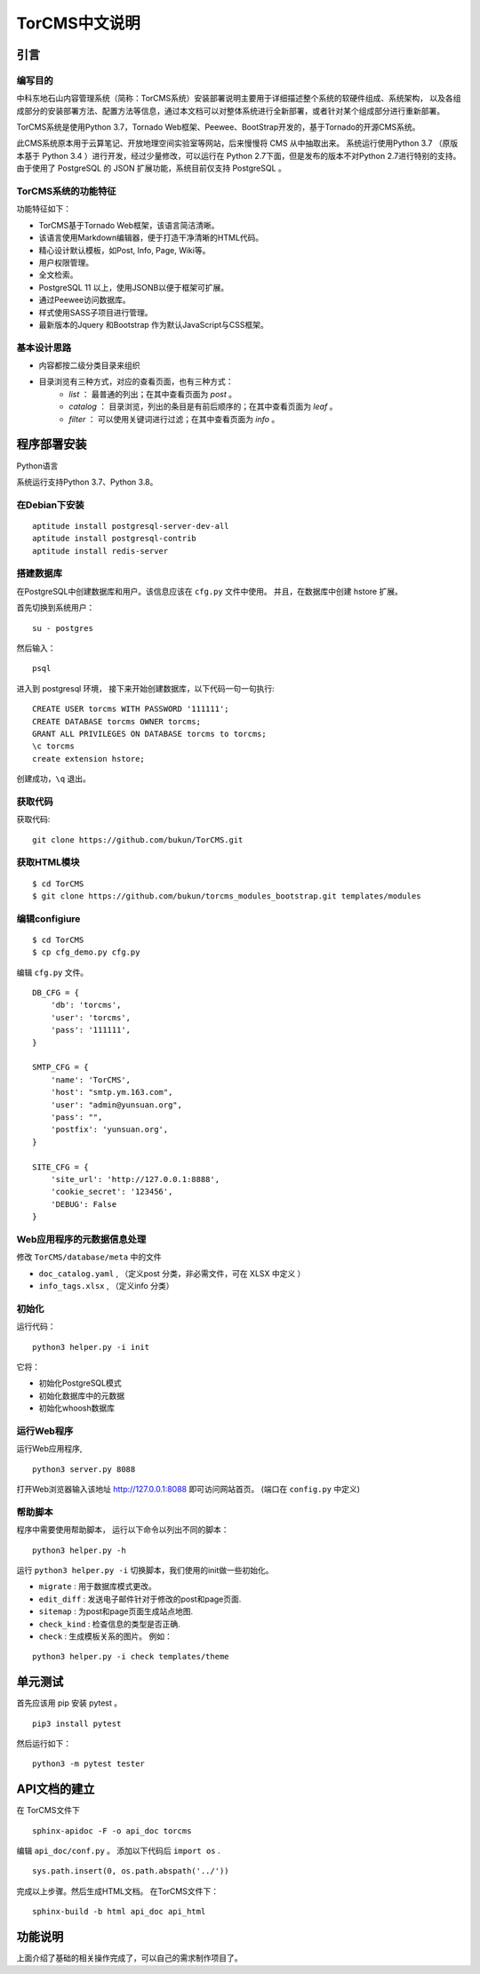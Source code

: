 TorCMS中文说明
~~~~~~~~~~~~~~~~~~~~~~~~~~~~~~~~

引言
===========================

编写目的
----------------------------------

中科东地石山内容管理系统（简称：TorCMS系统）安装部署说明主要用于详细描述整个系统的软硬件组成、系统架构，
以及各组成部分的安装部署方法、配置方法等信息，通过本文档可以对整体系统进行全新部署，或者针对某个组成部分进行重新部署。

TorCMS系统是使用Python 3.7，Tornado Web框架、Peewee、BootStrap开发的，基于Tornado的开源CMS系统。

此CMS系统原本用于云算笔记、开放地理空间实验室等网站，后来慢慢将 CMS 从中抽取出来。
系统运行使用Python 3.7 （原版本基于 Python 3.4 ）进行开发，经过少量修改，可以运行在 Python 2.7下面，但是发布的版本不对Python 2.7进行特别的支持。
由于使用了 PostgreSQL 的 JSON 扩展功能，系统目前仅支持 PostgreSQL 。

TorCMS系统的功能特征
----------------------------------------------

功能特征如下：

* TorCMS基于Tornado Web框架，该语言简洁清晰。
* 该语言使用Markdown编辑器，便于打造干净清晰的HTML代码。
* 精心设计默认模板，如Post, Info, Page, Wiki等。
* 用户权限管理。
* 全文检索。
* PostgreSQL 11 以上，使用JSONB以便于框架可扩展。
* 通过Peewee访问数据库。
* 样式使用SASS子项目进行管理。
* 最新版本的Jquery 和Bootstrap 作为默认JavaScript与CSS框架。

基本设计思路
---------------------------------------------------------
* 内容都按二级分类目录来组织
* 目录浏览有三种方式，对应的查看页面，也有三种方式：
    * `list` ： 最普通的列出；在其中查看页面为 `post` 。
    * `catalog` ： 目录浏览，列出的条目是有前后顺序的；在其中查看页面为 `leaf` 。
    * `filter` ： 可以使用关键词进行过滤；在其中查看页面为 `info` 。

程序部署安装
============================================

Python语言

系统运行支持Python 3.7、Python 3.8。

在Debian下安装
-------------------------------------

::

    aptitude install postgresql-server-dev-all
    aptitude install postgresql-contrib
    aptitude install redis-server

搭建数据库
-------------------------------------------------------
在PostgreSQL中创建数据库和用户。该信息应该在 ``cfg.py`` 文件中使用。 并且，在数据库中创建 hstore 扩展。

首先切换到系统用户：

::

    su - postgres

然后输入：

::

    psql

进入到 postgresql 环境，
接下来开始创建数据库，以下代码一句一句执行:

::

    CREATE USER torcms WITH PASSWORD '111111';
    CREATE DATABASE torcms OWNER torcms;
    GRANT ALL PRIVILEGES ON DATABASE torcms to torcms;
    \c torcms
    create extension hstore;

创建成功，``\q``  退出。

获取代码
------------------------------

获取代码:

::

   git clone https://github.com/bukun/TorCMS.git

获取HTML模块
--------------------------------------

::

    $ cd TorCMS
    $ git clone https://github.com/bukun/torcms_modules_bootstrap.git templates/modules


编辑configiure
-----------------------------------------------

::

    $ cd TorCMS
    $ cp cfg_demo.py cfg.py


编辑 ``cfg.py`` 文件。

::

    DB_CFG = {
        'db': 'torcms',
        'user': 'torcms',
        'pass': '111111',
    }

    SMTP_CFG = {
        'name': 'TorCMS',
        'host': "smtp.ym.163.com",
        'user': "admin@yunsuan.org",
        'pass': "",
        'postfix': 'yunsuan.org',
    }

    SITE_CFG = {
        'site_url': 'http://127.0.0.1:8888',
        'cookie_secret': '123456',
        'DEBUG': False
    }

Web应用程序的元数据信息处理
-------------------------------------------------

修改 ``TorCMS/database/meta`` 中的文件

* ``doc_catalog.yaml`` , （定义post 分类，非必需文件，可在 XLSX 中定义 ）
* ``info_tags.xlsx`` , （定义info 分类）

初始化
-------------------------------------------------

运行代码：

::

    python3 helper.py -i init

它将：


* 初始化PostgreSQL模式
* 初始化数据库中的元数据
* 初始化whoosh数据库


运行Web程序
---------------------------------------

运行Web应用程序,

::

    python3 server.py 8088

打开Web浏览器输入该地址 http://127.0.0.1:8088 即可访问网站首页。
(端口在 ``config.py`` 中定义)

帮助脚本
-----------------------------------

程序中需要使用帮助脚本， 运行以下命令以列出不同的脚本：

::

    python3 helper.py -h


运行 ``python3 helper.py -i`` 切换脚本，我们使用的init做一些初始化。

* ``migrate`` : 用于数据库模式更改。
* ``edit_diff`` : 发送电子邮件针对于修改的post和page页面.
* ``sitemap`` : 为post和page页面生成站点地图.
* ``check_kind`` : 检查信息的类型是否正确.
* ``check`` : 生成模板关系的图片。 例如：

::

    python3 helper.py -i check templates/theme


单元测试
==================================

首先应该用 pip 安装 pytest 。


::

    pip3 install pytest

然后运行如下：

::

    python3 -m pytest tester


API文档的建立
==================================

在 TorCMS文件下

::

    sphinx-apidoc -F -o api_doc torcms

编辑 ``api_doc/conf.py`` 。 添加以下代码后 ``import os`` .

::

    sys.path.insert(0, os.path.abspath('../'))

完成以上步骤。然后生成HTML文档。 在TorCMS文件下：

::

    sphinx-build -b html api_doc api_html


功能说明
============================================================
上面介绍了基础的相关操作完成了，可以自己的需求制作项目了。

